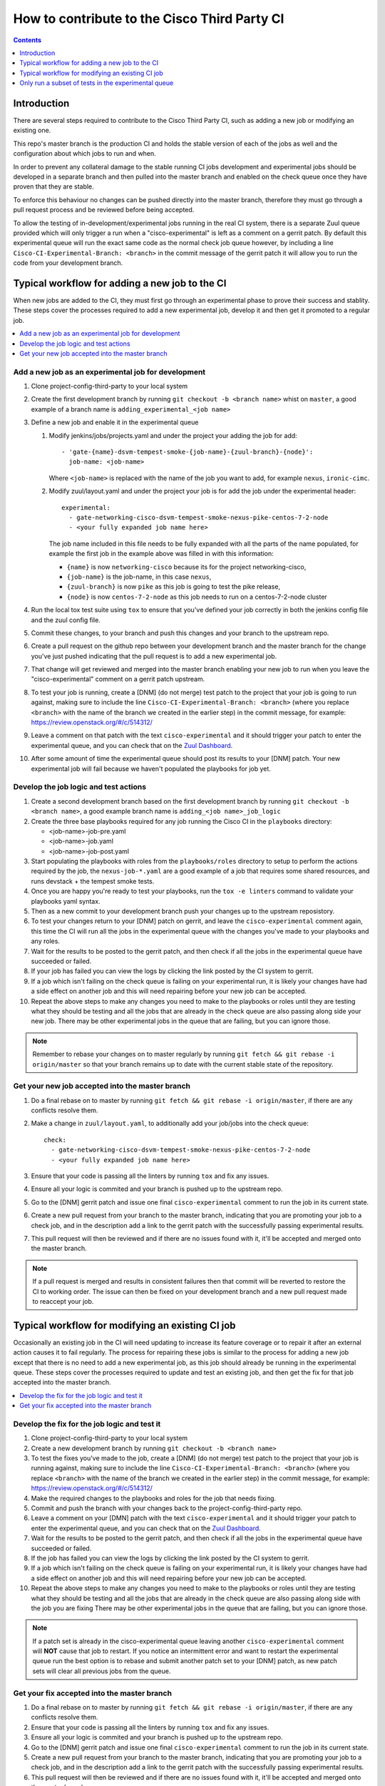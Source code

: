 =============================================
How to contribute to the Cisco Third Party CI
=============================================

.. contents::
  :depth: 1

Introduction
------------

There are several steps required to contribute to the Cisco Third Party CI,
such as adding a new job or modifying an existing one.

This repo's master branch is the production CI and holds the stable version of
each of the jobs as well and the configuration about which jobs to run and
when.

In order to prevent any collateral damage to the stable running CI jobs
development and experimental jobs should be developed in a separate branch and
then pulled into the master branch and enabled on the check queue once they
have proven that they are stable.

To enforce this behaviour no changes can be pushed directly into the master
branch, therefore they must go through a pull request process and be reviewed
before being accepted.

To allow the testing of in-development/experimental jobs running in the real CI
system, there is a separate Zuul queue provided which will only trigger a run
when a "cisco-experimental" is left as a comment on a gerrit patch. By default
this experimental queue will run the exact same code as the normal check job
queue however, by including a line ``Cisco-CI-Experimental-Branch: <branch>``
in the commit message of the gerrit patch it will allow you to run the code
from your development branch.

Typical workflow for adding a new job to the CI
-----------------------------------------------

When new jobs are added to the CI, they must first go through an experimental
phase to prove their success and stablity. These steps cover the processes
required to add a new experimental job, develop it and then get it promoted to
a regular job.

.. contents::
  :depth: 1
  :local:

Add a new job as an experimental job for development
^^^^^^^^^^^^^^^^^^^^^^^^^^^^^^^^^^^^^^^^^^^^^^^^^^^^

#. Clone project-config-third-party to your local system

#. Create the first development branch by running ``git checkout -b <branch
   name>`` whist on ``master``, a good example of a branch name is
   ``adding_experimental_<job name>``

#. Define a new job and enable it in the experimental queue

   #. Modify jenkins/jobs/projects.yaml and under the project your adding the
      job for add::

        - 'gate-{name}-dsvm-tempest-smoke-{job-name}-{zuul-branch}-{node}':
          job-name: <job-name>

      Where ``<job-name>`` is replaced with the name of the job you want to add,
      for example ``nexus``, ``ironic-cimc``.

   #. Modify zuul/layout.yaml and under the project your job is for add the job
      under the experimental header::

        experimental:
          - gate-networking-cisco-dsvm-tempest-smoke-nexus-pike-centos-7-2-node
          - <your fully expanded job name here>

      The job name included in this file needs to be fully expanded with all the
      parts of the name populated, for example the first job in the example
      above was filled in with this information:

      - ``{name}`` is now ``networking-cisco`` because its for the project
        networking-cisco,
      - ``{job-name}`` is the job-name, in this case ``nexus``,
      - ``{zuul-branch}`` is now ``pike`` as this job is going to test the pike
        release,
      - ``{node}`` is now ``centos-7-2-node`` as this job needs to run on a
        centos-7-2-node cluster

#. Run the local tox test suite using ``tox`` to ensure that you've defined
   your job correctly in both the jenkins config file and the zuul config file.

#. Commit these changes, to your branch and push this changes and your branch
   to the upstream repo.

#. Create a pull request on the github repo between your development branch and
   the master branch for the change you've just pushed indicating that the pull
   request is to add a new experimental job.

#. That change will get reviewed and merged into the master branch enabling
   your new job to run when you leave the "cisco-experimental" comment on a
   gerrit patch upstream.

#. To test your job is running, create a [DNM] (do not merge) test patch to the
   project that your job is going to run against, making sure to include the
   line ``Cisco-CI-Experimental-Branch: <branch>`` (where you replace
   ``<branch>`` with the name of the branch we created in the earlier step) in
   the commit message, for example: https://review.openstack.org/#/c/514312/

#. Leave a comment on that patch with the text ``cisco-experimental`` and it
   should trigger your patch to enter the experimental queue, and you can check
   that on the `Zuul Dashboard`_.

#. After some amount of time the experimental queue should post its results to
   your [DNM] patch. Your new experimental job will fail because we haven't
   populated the playbooks for job yet.

Develop the job logic and test actions
^^^^^^^^^^^^^^^^^^^^^^^^^^^^^^^^^^^^^^

#. Create a second development branch based on the first development branch by
   running ``git checkout -b <branch name>``, a good example branch name is
   ``adding_<job name>_job_logic``

#. Create the three base playbooks required for any job running the Cisco CI in
   the ``playbooks`` directory:

   - <job-name>-job-pre.yaml
   - <job-name>-job.yaml
   - <job-name>-job-post.yaml

#. Start populating the playbooks with roles from the ``playbooks/roles``
   directory to setup to perform the actions required by the job, the
   ``nexus-job-*.yaml`` are a good example of a job that requires some shared
   resources, and runs devstack + the tempest smoke tests.

#. Once you are happy you're ready to test your playbooks, run the ``tox -e
   linters`` command to validate your playbooks yaml syntax.

#. Then as a new commit to your development branch push your changes up to the
   upstream reposistory.

#. To test your changes return to your [DNM] patch on gerrit, and leave the
   ``cisco-experimental`` comment again, this time the CI will run all the jobs
   in the experimental queue with the changes you've made to your playbooks and
   any roles.

#. Wait for the results to be posted to the gerrit patch, and then check if all
   the jobs in the experimental queue have succeeded or failed.

#. If your job has failed you can view the logs by clicking the link posted by
   the CI system to gerrit.

#. If a job which isn't failing on the check queue is failing on your
   experimental run, it is likely your changes have had a side effect on
   another job and this will need repairing before your new job can be
   accepted.

#. Repeat the above steps to make any changes you need to make to the playbooks
   or roles until they are testing what they should be testing and all the jobs
   that are already in the check queue are also passing along side your new
   job. There may be other experimental jobs in the queue that are failing, but
   you can ignore those.

.. note::

  Remember to rebase your changes on to master regularly by running ``git fetch
  && git rebase -i origin/master`` so that your branch remains up to date with
  the current stable state of the repository.

Get your new job accepted into the master branch
^^^^^^^^^^^^^^^^^^^^^^^^^^^^^^^^^^^^^^^^^^^^^^^^

#. Do a final rebase on to master by running ``git fetch && git rebase -i
   origin/master``, if there are any conflicts resolve them.

#. Make a change in ``zuul/layout.yaml``, to additionally add your job/jobs
   into the check queue::

     check:
       - gate-networking-cisco-dsvm-tempest-smoke-nexus-pike-centos-7-2-node
       - <your fully expanded job name here>

#. Ensure that your code is passing all the linters by running ``tox`` and fix
   any issues.

#. Ensure all your logic is commited and your branch is pushed up to the
   upstream repo.

#. Go to the [DNM] gerrit patch and issue one final ``cisco-experimental``
   comment to run the job in its current state.

#. Create a new pull request from your branch to the master branch, indicating
   that you are promoting your job to a check job, and in the description add a
   link to the gerrit patch with the successfully passing experimental results.

#. This pull request will then be reviewed and if there are no issues found
   with it, it'll be accepted and merged onto the master branch.

.. note::

  If a pull request is merged and results in consistent failures then that
  commit will be reverted to restore the CI to working order. The issue can
  then be fixed on your development branch and a new pull request made to
  reaccept your job.

Typical workflow for modifying an existing CI job
-------------------------------------------------

Occasionally an existing job in the CI will need updating to increase its
feature coverage or to repair it after an external action causes it to fail
regularly. The process for repairing these jobs is similar to the process for
adding a new job except that there is no need to add a new experimental job, as
this job should already be running in the experimental queue. These steps cover
the processes required to update and test an existing job, and then get the fix
for that job accepted into the master branch.

.. contents::
  :local:

Develop the fix for the job logic and test it
^^^^^^^^^^^^^^^^^^^^^^^^^^^^^^^^^^^^^^^^^^^^^

#. Clone project-config-third-party to your local system

#. Create a new development branch by running ``git checkout -b <branch name>``

#. To test the fixes you've made to the job, create a [DNM] (do not merge) test
   patch to the project that your job is running against, making sure to
   include the line ``Cisco-CI-Experimental-Branch: <branch>`` (where you
   replace ``<branch>`` with the name of the branch we created in the earlier
   step) in the commit message, for example:
   https://review.openstack.org/#/c/514312/

#. Make the required changes to the playbooks and roles for the job that needs
   fixing.

#. Commit and push the branch with your changes back to the
   project-config-third-party repo.

#. Leave a comment on your [DMN] patch with the text ``cisco-experimental`` and
   it should trigger your patch to enter the experimental queue, and you can
   check that on the `Zuul Dashboard`_.

#. Wait for the results to be posted to the gerrit patch, and then check if all
   the jobs in the experimental queue have succeeded or failed.

#. If the job has failed you can view the logs by clicking the link posted by
   the CI system to gerrit.

#. If a job which isn't failing on the check queue is failing on your
   experimental run, it is likely your changes have had a side effect on
   another job and this will need repairing before your new job can be
   accepted.

#. Repeat the above steps to make any changes you need to make to the playbooks
   or roles until they are testing what they should be testing and all the jobs
   that are already in the check queue are also passing along side with the job
   you are fixing There may be other experimental jobs in the queue that are
   failing, but you can ignore those.

.. note::

  If a patch set is already in the cisco-experimental queue leaving another
  ``cisco-experimental`` comment will **NOT** cause that job to restart. If you
  notice an intermittent error and want to restart the experimental queue run
  the best option is to rebase and submit another patch set to your [DNM]
  patch, as new patch sets will clear all previous jobs from the queue.

Get your fix accepted into the master branch
^^^^^^^^^^^^^^^^^^^^^^^^^^^^^^^^^^^^^^^^^^^^

#. Do a final rebase on to master by running ``git fetch && git rebase -i
   origin/master``, if there are any conflicts resolve them.

#. Ensure that your code is passing all the linters by running ``tox`` and fix
   any issues.

#. Ensure all your logic is commited and your branch is pushed up to the
   upstream repo.

#. Go to the [DNM] gerrit patch and issue one final ``cisco-experimental``
   comment to run the job in its current state.

#. Create a new pull request from your branch to the master branch, indicating
   that you are promoting your job to a check job, and in the description add a
   link to the gerrit patch with the successfully passing experimental results.

#. This pull request will then be reviewed and if there are no issues found
   with it, it'll be accepted and merged onto the master branch.

.. _Zuul Dashboard: http://3ci-zuul.ciscolabs.net

Only run a subset of tests in the experimental queue
----------------------------------------------------

While developing new jobs or modifying existing ones it is recommended to only
run the tests you are creating/modifying in the experimental queue in order to
speed up test run times and reduce load on the CI.

To do this you can add a regex pattern to the commit message of your [DNM]
patch on gerrit to tell the third party CI to only run certain jobs. In your
commit message add the line ``Cisco-CI-Experimental-Regex: <regex-pattern>``
(where <regex-pattern> matches the jobs you want to run). An example can be
seen - https://review.openstack.org/#/c/542324/

Common examples:

- Only run ASR1K - ``Cisco-CI-Experimental-Regex: .*-asr1k-.*``
- Only run UCSM - ``Cisco-CI-Experimental-Regex: .*-ucsm-.*``
- Only run Nexus - ``Cisco-CI-Experimental-Regex: .*-nexus-.*``

With the regex applied the "skipped" jobs will show up as "failed" in the
results, and it is expected that at least one final run with all the jobs
enabled is run before we merge the changes to project-config-third-party to
ensure there are no regressions in the other jobs caused by the changes.
